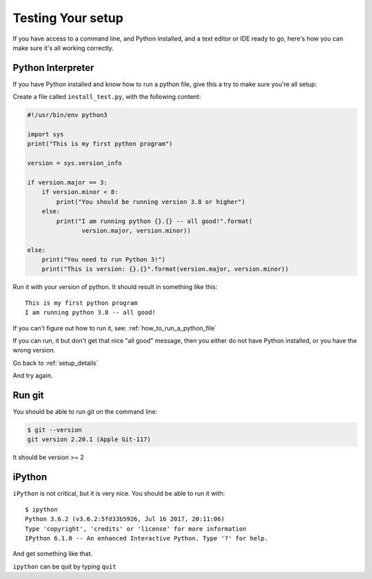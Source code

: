 
.. _testing_your_setup:


##################
Testing Your setup
##################

If you have access to a command line, and Python installed, and a text editor or IDE ready to go, here's how you can make sure it's all working correctly.

Python Interpreter
------------------

If you have Python installed and know how to run a python file, give this a try to make sure you're all setup:

Create a file called ``install_test.py``, with the following content:

.. code-block:: python

    #!/usr/bin/env python3

    import sys
    print("This is my first python program")

    version = sys.version_info

    if version.major == 3:
        if version.minor < 8:
            print("You should be running version 3.8 or higher")
        else:
            print("I am running python {}.{} -- all good!".format(
                   version.major, version.minor))

    else:
        print("You need to run Python 3!")
        print("This is version: {}.{}".format(version.major, version.minor))

Run it with your version of python. It should result in something like this::

    This is my first python program
    I am running python 3.8 -- all good!


If you can't figure out how to run it, see: :ref:`how_to_run_a_python_file`

If you can run, it but don't get that nice "all good" message, then you either do not have Python installed, or you have the wrong version.

Go back to :ref:`setup_details`

And try again.

Run git
-------

You should be able to run git on the command line:

.. code-block:: bash

    $ git --version
    git version 2.20.1 (Apple Git-117)

It should be version >= 2

iPython
-------

``iPython`` is not critical, but it is very nice. You should be able to run it with::

    $ ipython
    Python 3.6.2 (v3.6.2:5fd33b5926, Jul 16 2017, 20:11:06)
    Type 'copyright', 'credits' or 'license' for more information
    IPython 6.1.0 -- An enhanced Interactive Python. Type '?' for help.

And get something like that.

``ipython`` can be quit by typing ``quit``
